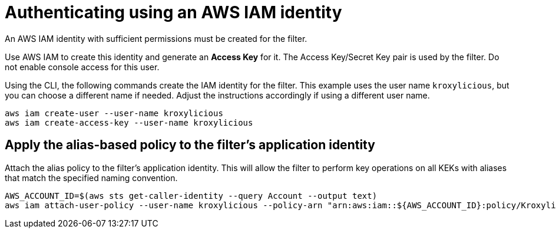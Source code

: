 [id='con-aws-kms-setup-application-identity-iam-{context}']

= Authenticating using an AWS IAM identity

An AWS IAM identity with sufficient permissions must be created for the filter.

Use AWS IAM to create this identity and generate an *Access Key* for it.
The Access Key/Secret Key pair is used by the filter.
Do not enable console access for this user.

Using the CLI, the following commands create the IAM identity for the filter.
This example uses the user name `kroxylicious`, but you can choose a different name if needed.
Adjust the instructions accordingly if using a different user name.

[source,shell]
----
aws iam create-user --user-name kroxylicious
aws iam create-access-key --user-name kroxylicious
----

== Apply the alias-based policy to the filter's application identity

Attach the alias policy to the filter's application identity.
This will allow the filter to perform key operations on all KEKs with aliases that match the specified naming convention.

[source,shell]
----
AWS_ACCOUNT_ID=$(aws sts get-caller-identity --query Account --output text)
aws iam attach-user-policy --user-name kroxylicious --policy-arn "arn:aws:iam::${AWS_ACCOUNT_ID}:policy/KroxyliciousRecordEncryption"
----
